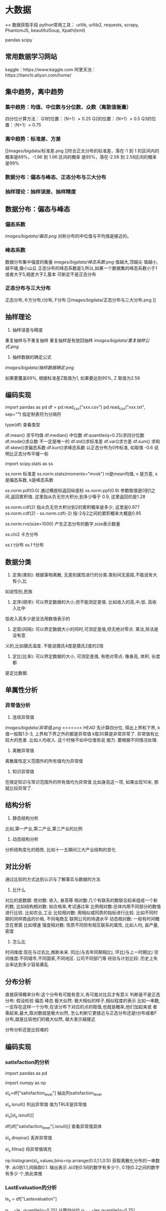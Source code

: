 * 大数据

×× 数据获取手段
python常用工具：
urllib, urllib2, requests, scrapy, PhantomJS, beautifulSoup, Xpath(lxml)

pandas
scipy

** 常用数据学习网站
kaggle：https://www.kaggle.com
阿里天池：https://tianchi.aliyun.com/home/

** 集中趋势，离中趋势
*** 集中趋势：均值、中位数与分位数、众数（离散值衡量）
四分位计算方法：
    Q1的位置：（N+1）× 0.25
    Q2的位置：（N+1）× 0.5
    Q3的位置：（N+1）× 0.75
*** 离中趋势：标准差、方差
[[images/bigdata/标准差.png
]]符合正太分布的标准差，落在-1 到 1 的区间内的概率是69%，-1.96 到 1.96 区间的概率
是95%，落在-2.58 到 2.58区间的概率是99%
*** 数据分布：偏态与峰态、正态分布与三大分布
*** 抽样理论：抽样误差、抽样精度

** 数据分布：偏态与峰态
*** 偏态系数
[[images/bigdata/偏态.png]]
对称分布的中位值与平均值是接近的。
*** 峰态系数
数据分布集中强度的衡量
[[images/bigdata/峰态系数.png]]
值越大,顶越尖
值越小,越平缓,像小山丘
正态分布的峰态系数是3,所以,如果一个数据集的峰态系数小于1或者大于5,相差大于2,基本
可断定不是正态分布

*** 正态分布与三大分布
正态分布,卡方分布,t分布, F分布
[[images/bigdata/正态分布与三大分布.png
]]

** 抽样理论
1. 抽样误差与精度
重复抽样与不重复抽样
重复抽样是有放回抽样
[[images/bigdata/重复抽样公式.png]]

2. 抽样数据的确定公式
[[images/bigdata/抽样数据确定.png]]

如果要覆盖69%, 根据标准差Z取值为1, 如果要达到95%, Z 取值为2.56

** 编码实现
import pandas as pd
df = pd.read_csv("xxx.csv")
pd.read_csv("xxx.txt", sep="\t") 指定制表符为分隔符

type(df)  查看类型

df.mean() 求平均值
df.median() 中位数
df.quantile(q=0.25)求四分位数
df.mode()求众数  不一定是唯一的
df.std()求标准差
df.var()求方差
df.sum() 求和
df.skew()求偏态系数
df.kurt()求峰态系数 以正态分布为0作标准, 如取值 -0.6 说明比正态分布平缓一些

import scipy.stats as ss

ss.norm 标准差
ss.norm.stats(moments="mvsk")  m是mean均值, v 是方差, s 是偏态系数, k是峰态系数

ss.norm.pdf(0.0) 通过横座标返回纵座标
ss.norm.ppf(0.9) 参数取值是0到1之间,返回累积值. 这里指从负无穷大积分,到多少等于
0.9, 这里返回的是1.28

ss.norm.cdf(2)  指从负无穷大积分到2的累积概率是多少, 这里是0.977
ss.norm.cdf(2) - ss.norm.cdf(-2) 指-2与2之间的累积概率大概是0.95

ss.norm.rvs(size=1000) 产生正态分布的数字,size表示数量

ss.chi2  卡方分布

ss.t t分布
ss.f  f分布

** 数据分类
1. 定类(类别): 根据事物离散, 无差别属性进行的分类.类别间无差距,不能说有大有小,比
如说性别,民族
2. 定序(顺序): 可以界定数据的大小,但不能测定差值. 比如收入的高,中,低. 高收入比中
低收入高多少是没法用数值表示的
3. 定距(间隔): 可以界定数据大小的同时,可测定差值,但无绝对零点. 乘法,除法是没有意
义的,比如摄氏温度. 不能说摄氏4度是摄氏2度的2倍
4. 定比(比率): 可以界定数据的大小, 可测定差值, 有绝对零点. 像身高, 体积, 长度都
是定比数据.

** 单属性分析
*** 异常值分析
1. 连续异常值
[[images/bigdata/异常值.png]]
<<<<<<< HEAD
先计算四分位, 得出上界和下界, k值一般取1.5-3, 上界和下界之外的都是异常值
k取30算是非常异常了. 异常值有比较大的危害. 比如人均收入. 这个时候不如中位值有说
服力. 要根据不同情况处理.

2. 离散异常值
离散属性定义范围外的所有值均为异常值

3. 知识异常值
在限定知识与常识范围外的所有值均为异常值
比如身高这一项, 如果出现10米, 那就比较异常了.

** 结构分析
1. 静态结构分析
比如,第一产业,第二产业,第三产业的比例

2. 动态结构分析
分析结构变化的趋势, 比如十一五期间三大产业结构的变化

** 对比分析
通过比较的方式达到认识与了解事实与数据的方法
1. 比什么
对比的是数据:
绝对数: 收入, 身高等
相对数:几个有联系的数联合起来组成一个新的数,
比如结构相对数: 如合格率,考试通过率
比例相对数:总体内用不同部分的数值进行比较. 比如农业,工业
比较相对数: 用相似或同质的指标进行比较. 比如不同时期的同样商品的价格, 不同电商互
联网公司的待遇水平
动态相对数: 一般有时间概念在里面   比如增速
强度相对数: 性质不同但有相互联系的属性, 比如人均, 亩产量, 密度

2. 怎么比
时间维度:现在与过去比,推断未来. 同比(与去年同期相比), 环比(与上一时期比)
空间维度:不同城市,不同国家,不同地区. 公司不同部门等
经验与计划比较: 历史上失业率达到多少容易暴乱

** 分布分析
直接获得概率分布:这个分布有可能有意义,有可能对比后才有意义
判断是不是正态分布: 假设检验 偏态 峰态
极大似然: 极大相似的样子,相似程度的表示
比如一串数,一定存在这样一个分布,在该分布下对应的点的取值,也就是概率,他们加起来或
者乘起来,最大,取对数就是极大似然, 怎么判断它更接近与正态分布还是t分布或者F分布,就是比较他们的极大似然,
越大表示越接近

分布分析还是比较难的

** 编码实现


*** satisfaction的分析
import pandas as pd

import numpy as np

sl_s=df["satisfaction_level"] 抽出列satisfaction_level

sl_s.isnull() 列出异常值  值为TRUE是异常值

sl_s[sl_s.isnull()]

df[df["satisfaction_level"].isnull()] 查看异常值具体

sl_s.dropna() 丢弃异常值

sl_s.fillna() 将异常值填充

np.histogram(sl_s.values,bins=np.arrange(0.0,1.1,0.1)) 获取离散化分布的一串数字.
从0到1.1,间隔取0.1. 输出表示 从0到0.1间的数字有多少个, 0.1到0.2之间的数字有多少
个,依此类推


*** LastEvaluation的分析
le_s = df["Lastevaluation"]

q_low=le_s.quantile[q=0.25] 计算四分位
q_high=les.quantile[q=0.75]
q_interval=q_high-q_low
k=1.5

le_s=les[le_s<q_high+k*q_interval][le_s>q_low-k*q_interval] 小于上界,大于下界

len(le_s)查看多少 条数据

np.histogram(le_s.values, bins=arange(0.0,1.1,0.1))  直方图

*** NumberProject的分析
np_s.values_counts()  每个值的出现次数
np_s.values_counts(normalize=True) 每个值出现的比率
np_s.values_counts(normalize=True).sort_index() 排序

np_s.values_counts(bins=)  values_counts获得的区间是左开右闭, histogram获得的是
左闭右开


*** Salary列的分析
s_s.where(s_s!="nme") 结果是 "nme"项都会被填充为NaN
s_s.where(s_s!="nme").dropna() 把NaN的异常值剔除

df=df.dropna(axis=0, how="any")  0表示删除整行  any表示只要这一行有一个空值属性
就删除整行,how="all"表示所有的为空值才删除整行

df.groupby("department").mean()  对数据以 "department"分组,然后取平均值

切片
df.loc[:,["lastevaluation","department"]].groupby("department")  取出"lastevaluation"
"department"两列以"department"进行分组

自己定义函数进行对比
df.loc[:,["average_monthly_hours","department"]].groupby("department")["average_monthly_hours"].apply(lambda
x:x.max()-x.min())

** 可视化
matplotlib  官网:matplotlib.org
seaborn 官网: seaborn.pydata.org
plotly 可直接放在网页当中

*** 柱状图
import seaborn as sns
import matplotlib.pyplot as plt

sns.set_style(style="whitegrid") 更改背景
plt.title("SALARY")
plt.xlabel("salary")
plt.ylabel("Number")
xtick(np.arange(len(df["salary"].value_counts())),df["salary"].value_counts().index)
标注,后面参数是标注的值

plt.axis([0,4,0,10000]) 分别是横轴最小值,最大值,纵轴最小值,最大值
plt.bar(np.arange(len(df["salary"].values_counts())),df["salary"].values_counts())
可以移动柱状的位置,还可以加上width参数,设置柱状的宽度如下:
plt.bar(np.arange(len(df["salary"].values_counts()))+0.5,df["salary"].values_counts(),width=0.5)
第一个参数为横座标,第二个参数为纵座标

for x,y in zip(np.arange(len(df["salary"].values_counts()))),df["salary"].values_counts()
    plt.text(x,y,y,ha="center",va="bottom")  前两个参数是座标,第三个参数y是标的
    值,第四个参数是横向对齐,第五个参数是纵向对齐

sns.countplot(x="salary",data=df) 画出不同颜色的柱状
sns.countplot(x="salary",hue="department",data=df) 以"department"为分割,又进行一
次count

plt.show()
2. 离散异常值
3. 知识异常值
